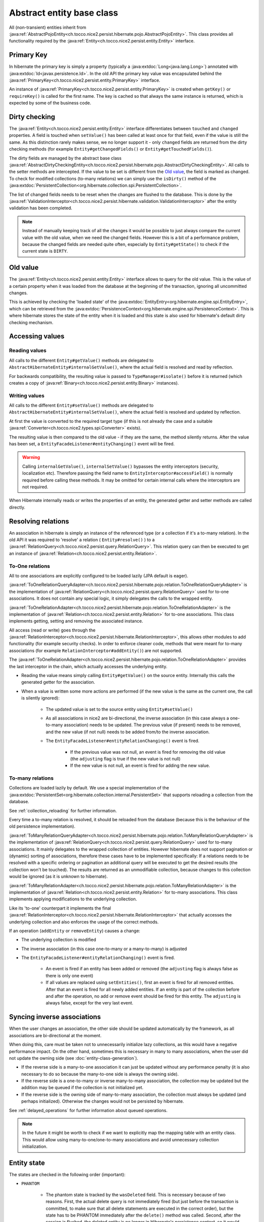 Abstract entity base class
==========================

All (non-transient) entities inherit from :java:ref:`AbstractPojoEntity<ch.tocco.nice2.persist.hibernate.pojo.AbstractPojoEntity>`.
This class provides all functionality required by the :java:ref:`Entity<ch.tocco.nice2.persist.entity.Entity>` interface.


Primary Key
-----------

In hibernate the primary key is simply a property (typically a :java:extdoc:`Long<java.lang.Long>`) annotated
with :java:extdoc:`Id<javax.persistence.Id>`. In the old API the primary key value was encapsulated behind the
:java:ref:`PrimaryKey<ch.tocco.nice2.persist.entity.PrimaryKey>` interface.

An instance of :java:ref:`PrimaryKey<ch.tocco.nice2.persist.entity.PrimaryKey>` is created when ``getKey()`` or ``requireKey()``
is called for the first name. The key is cached so that always the same instance is returned, which is expected by
some of the business code.

Dirty checking
--------------

The :java:ref:`Entity<ch.tocco.nice2.persist.entity.Entity>` interface differentiates between ``touched`` and ``changed``
properties. A field is touched when ``setValue()`` has been called at least once for that field, even if the value is still the same.
As this distinction rarely makes sense, we no longer support it - only ``changed`` fields are returned from the
dirty checking methods (for example ``Entity#getChangedFields()`` or ``Entity#getTouchedFields()``).

The dirty fields are managed by the abstract base class :java:ref:`AbstractDirtyCheckingEntity<ch.tocco.nice2.persist.hibernate.pojo.AbstractDirtyCheckingEntity>`.
All calls to the setter methods are intercepted. If the value to be set is different from the `Old value`_, the field
is marked as changed.
To check for modified collections (to-many relations) we can simply use the ``isDirty()`` method of the
:java:extdoc:`PersistentCollection<org.hibernate.collection.spi.PersistentCollection>`.

The list of changed fields needs to be reset when the changes are flushed to the database. This is done by the
:java:ref:`ValidationInterceptor<ch.tocco.nice2.persist.hibernate.validation.ValidationInterceptor>` after the entity
validation has been completed.

.. note::
    Instead of manually keeping track of all the changes it would be possible to just always compare the current value
    with the old value, when we need the changed fields. However this is a bit of a performance problem, because the
    changed fields are needed quite often, especially by ``Entity#getState()`` to check if the current state is ``DIRTY``.

.. todo::
    Perhaps `hibernate bytecode enhancement <https://docs.jboss.org/hibernate/orm/5.2/topical/html_single/bytecode/BytecodeEnhancement.html>`_
    may be used in the future.

Old value
---------

The :java:ref:`Entity<ch.tocco.nice2.persist.entity.Entity>` interface allows to query for the old value. This is the value
of a certain property when it was loaded from the database at the beginning of the transaction, ignoring all
uncommitted changes.

This is achieved by checking the 'loaded state' of the :java:extdoc:`EntityEntry<org.hibernate.engine.spi.EntityEntry>`,
which can be retrieved from the :java:extdoc:`PersistenceContext<org.hibernate.engine.spi.PersistenceContext>`.
This is where hibernate stores the state of the entity when it is loaded and this state is also used for hibernate's
default dirty checking mechanism.

Accessing values
----------------

Reading values
^^^^^^^^^^^^^^

All calls to the different ``Entity#getValue()`` methods are delegated to ``AbstractHibernateEntity#internalGetValue()``,
where the actual field is resolved and read by reflection.

For backwards compatibility, the resulting value is passed to ``TypeManager#isolate()`` before it is returned
(which creates a copy of :java:ref:`Binary<ch.tocco.nice2.persist.entity.Binary>` instances).

Writing values
^^^^^^^^^^^^^^

All calls to the different ``Entity#setValue()`` methods are delegated to ``AbstractHibernateEntity#internalSetValue()``,
where the actual field is resolved and updated by reflection.

At first the value is converted to the required target type (if this is not already the case and a suitable
:java:ref:`Converter<ch.tocco.nice2.types.spi.Converter>` exists).

The resulting value is then compared to the old value - if they are the same, the method silently returns.
After the value has been set, a ``EntityFacadeListener#entityChanging()`` event will be fired.

.. warning::
    Calling ``internalGetValue()``, ``internalSetValue()`` bypasses the
    entity interceptors (security, localization etc). Therefore passing the field name to ``EntityInterceptor#accessField()`` is
    normally required before calling these methods. It may be omitted for certain internal calls where the interceptors
    are not required.

When Hibernate internally reads or writes the properties of an entity, the generated getter and setter methods are
called directly.

Resolving relations
-------------------

An association in hibernate is simply an instance of the referenced type (or a collection if it's a to-many relation).
In the old API it was required to 'resolve' a relation ( ``Entity#resolve()`` ) to a :java:ref:`RelationQuery<ch.tocco.nice2.persist.query.RelationQuery>`.
This relation query can then be executed to get an instance of :java:ref:`Relation<ch.tocco.nice2.persist.entity.Relation>`.

To-One relations
^^^^^^^^^^^^^^^^

All to one associations are explicitly configured to be loaded lazily (JPA default is eager).

:java:ref:`ToOneRelationQueryAdapter<ch.tocco.nice2.persist.hibernate.pojo.relation.ToOneRelationQueryAdapter>` is the
implementation of :java:ref:`RelationQuery<ch.tocco.nice2.persist.query.RelationQuery>` used for to-one associations.
It does not contain any special logic, it simply delegates the calls to the wrapped entity.

:java:ref:`ToOneRelationAdapter<ch.tocco.nice2.persist.hibernate.pojo.relation.ToOneRelationAdapter>` is the implementation
of :java:ref:`Relation<ch.tocco.nice2.persist.entity.Relation>` for to-one associations. This class implements getting, setting
and removing the associated instance.

All access (read or write) goes through the :java:ref:`RelationInterceptor<ch.tocco.nice2.persist.hibernate.RelationInterceptor>`,
this allows other modules to add functionality (for example security checks).
In order to enforce cleaner code, methods that were meant for to-many associations (for example ``RelationInterceptor#addEntity()``)
are not supported.

The :java:ref:`ToOneRelationAdapter<ch.tocco.nice2.persist.hibernate.pojo.relation.ToOneRelationAdapter>` provides the last
interceptor in the chain, which actually accesses the underlying entity.

* Reading the value means simply calling ``Entity#getValue()`` on the source entity. Internally this calls the generated
  getter for the association.
* When a value is written some more actions are performed (if the new value is the same as the current one, the call is silently ignored):

    * The updated value is set to the source entity using ``Entity#setValue()``
    * As all associations in nice2 are bi-directional, the inverse association (in this case always a one-to-many association)
      needs to be updated. The previous value (if present) needs to be removed, and the new
      value (if not null) needs to be added from/to the inverse association.
    * The ``EntityFacadeListener#entityRelationChanging()`` event is fired.

        * If the previous value was not null, an event is fired for removing the old value (the ``adjusting`` flag is true if the new value is not null)
        * If the new value is not null, an event is fired for adding the new value.

To-many relations
^^^^^^^^^^^^^^^^^

Collections are loaded lazily by default. We use a special implementation of the :java:extdoc:`PersistentSet<org.hibernate.collection.internal.PersistentSet>`
that supports reloading a collection from the database.

See :ref:`collection_reloading` for further information.

Every time a to-many relation is resolved, it should be reloaded from the database (because this is the behaviour of the
old persistence implementation).

:java:ref:`ToManyRelationQueryAdapter<ch.tocco.nice2.persist.hibernate.pojo.relation.ToManyRelationQueryAdapter>` is the
implementation of :java:ref:`RelationQuery<ch.tocco.nice2.persist.query.RelationQuery>` used for to-many associations.
It mainly delegates to the wrapped collection of entities.
However hibernate does not support pagination or (dynamic) sorting of associations, therefore these cases have to be
implemented specifically: If a relations needs to be resolved with a specific ordering or pagination an additional query
will be executed to get the desired results (the collection won't be touched). The results are returned as an
unmodifiable collection, because changes to this collection would be ignored (as it is unknown to hibernate).

:java:ref:`ToManyRelationAdapter<ch.tocco.nice2.persist.hibernate.pojo.relation.ToManyRelationAdapter>` is the implementation
of :java:ref:`Relation<ch.tocco.nice2.persist.entity.Relation>` for to-many associations. This class implements applying
modifications to the underlying collection.

Like its 'to-one' counterpart it implements the final :java:ref:`RelationInterceptor<ch.tocco.nice2.persist.hibernate.RelationInterceptor>`
that actually accesses the underlying collection and also enforces the usage of the correct methods.

If an operation (``addEntity`` or ``removeEntity``) causes a change:

* The underlying collection is modified
* The inverse association (in this case one-to-many or a many-to-many) is adjusted
* The ``EntityFacadeListener#entityRelationChanging()`` event is fired.

    * An event is fired if an entity has been added or removed (the ``adjusting`` flag is always false as there is only one event)
    * If all values are replaced using ``setEntities()``, first an event is fired for all removed entities. After that an event is fired for
      all newly added entities. If an entity is part of the collection before and after the operation, no add or
      remove event should be fired for this entity. The ``adjusting`` is always false, except for the very last event.

Syncing inverse associations
----------------------------

When the user changes an association, the other side should be updated automatically by the framework,
as all associations are bi-directional at the moment.

When doing this, care must be taken not to unnecessarily initialize lazy collections, as this would have a negative
performance impact.
On the other hand, sometimes this is necessary in many to many associations, when the user did not update the owning
side (see :doc:`entity-class-generation`).

* If the reverse side is a many-to-one association it can just be updated without any performance penalty (it is also necessary to do so
  because the many-to-one side is always the owning side).
* If the reverse side is a one-to-many or inverse many-to-many association, the collection may be updated but the
  addition may be queued if the collection is not initialized yet.
* If the reverse side is the owning side of many-to-many association, the collection must always be updated (and perhaps
  initialized). Otherwise the changes would not be persisted by hibernate.

See :ref:`delayed_operations` for further information about queued operations.

.. note::
    In the future it might be worth to check if we want to explicitly map the mapping table with an entity class. This would allow
    using many-to-one/one-to-many associations and avoid unnecessary collection initialization.

Entity state
------------

The states are checked in the following order (important):

* ``PHANTOM``

    * The phantom state is tracked by the ``wasDeleted`` field. This is necessary because of two reasons.
      First, the actual delete query is not immediately fired (but just before the transaction is committed,
      to make sure that all delete statements are executed in the correct order), but the state has to be PHANTOM
      immediately after the ``delete()`` method was called. Second, after the session is flushed, the deleted entity
      is no longer in Hibernate's persistence context, so it would not be possible to tell if an entity is deleted
      using ``EntityEntry#getStatus()``.

* ``CONCEPTION``

    * If an entity has a primary key which is auto-generated by the database and this key is null, the state of the
      entity must be conception. For primary keys which are generated by the user (for example strings) this does not work,
      instead it is checked whether an :java:extdoc:`EntityEntry<org.hibernate.engine.spi.EntityEntry>` for this entity
      exists.
    * Additionally if an entity has its primary key already set and its :java:extdoc:`EntityEntry<org.hibernate.engine.spi.EntityEntry>`
      status is ``SAVING`` the entity is also in conception state. This can happen when ``Entity#getState()`` is called from
      inside a validator (see ``ValidationInterceptor#onSave()``).

* ``INVALID``

    * If there is no :java:extdoc:`EntityEntry<org.hibernate.engine.spi.EntityEntry>` for an entity and it is not in
      conception state or deleted, it must be invalid.

* ``DIRTY``

    * See `Dirty checking`_

* ``CLEAN``

    * If all other states do not apply, the entity must be clean (that means persisted and unchanged).

EntityHolder
------------

The :java:ref:`EntityHolder<ch.tocco.nice2.persist.entity.EntityList.EntityHolder>` is an interface that
is returned from :java:ref:`EntityList<ch.tocco.nice2.persist.entity.EntityList>` or :java:ref:`Relation<ch.tocco.nice2.persist.entity.Relation>`
that wraps an entity. This interface is deprecated and should not be used anymore, but it is still necessary to support it,
as it is still referenced in a lot of existing code.
Normally an instance of an entity holder just delegates all calls to the wrapped entity. However Hibernate cannot work with these
wrapped entities, because they do not have the generated getters and setters.

The solution to this problem is that the :java:ref:`AbstractPojoEntity<ch.tocco.nice2.persist.hibernate.pojo.AbstractPojoEntity>`
also implements the :java:ref:`EntityHolder<ch.tocco.nice2.persist.entity.EntityList.EntityHolder>` interface. For this to work
correctly, the iterators of the entity lists had to be extended, so that they do not wrap an entity, if the entity
already implements the :java:ref:`EntityHolder<ch.tocco.nice2.persist.entity.EntityList.EntityHolder>` interface
(see :java:ref:`EntityHolderIteratorWrapper<ch.tocco.nice2.persist.entity.EntityHolderIteratorWrapper>`).

EntityInterceptor
-----------------

The :java:ref:`EntityInterceptor<ch.tocco.nice2.persist.hibernate.EntityInterceptor>` interface allows
customizing the core entity functionality. The following functions can be intercepted:

    * Reading and writing fields
    * Deleting entities
    * Modifying relations

An entity interceptor instance is injected into every entity by the :java:ref:`EntityFactoryImpl<ch.tocco.nice2.persist.hibernate.pojo.EntityFactoryImpl>`.
The instance is created by the :java:ref:`EntityInterceptorFactoryImpl<ch.tocco.nice2.persist.hibernate.interceptor.EntityInterceptorFactoryImpl>`
which combines all interceptor contributions into an interceptor chain.
The inner most interceptor (which actually accesses the entity fields and so on) is provided by the entity itself
(``AbstractHibernateEntity#getInnerInterceptor()``).

.. note::

    The inner interceptor is wrapped in a :java:ref:`LazyInterceptor<ch.tocco.nice2.persist.hibernate.interceptor.EntityInterceptorFactoryImpl.LazyInterceptor>`
    to avoid recursive proxy initialization (``Entity#getValue()`` -> ``proxy initialization`` ->
    ``EntityFactory#createInstance()`` -> ``Entity#getInnerInterceptor()`` -> ``proxy initialization`` ...).


Accessing values
^^^^^^^^^^^^^^^^

The method ``EntityInterceptor#accessField()`` can be used to intercept read or write access to a field.
It is always called when a value is accessed by the entity (typically when ``Entity#get/setValue()`` is called).

The default inner interceptor simply resolves the field name using the :java:ref:`FieldResolver<ch.tocco.nice2.persist.hibernate.interceptor.FieldResolver>`.
If write access is requested it additionally checks if the field is not a primary key or other generated field.

The :java:ref:`SecurityEntityInterceptorContribution<ch.tocco.nice2.persist.security.hibernate.SecurityEntityInterceptorContribution>`
uses this method to check the read or write permission of the given field. If the given field is a localized field, the base field (``label``
instead of ``label_de``) is used to check permissions.

Deleting entities
^^^^^^^^^^^^^^^^^

``EntityInterceptor#deleteEntity()`` is called when an entity is deleted (``Entity#delete()``).
The inner interceptor fires an ``EntityFacadeListener#entityDeleting()`` event and (unless the entity is unsaved)
schedules the entity for deletion with the :java:ref:`EntityTransactionContext<ch.tocco.nice2.persist.hibernate.cascade.EntityTransactionContext>`.

In addition the :java:ref:`SecurityEntityInterceptorContribution<ch.tocco.nice2.persist.security.hibernate.SecurityEntityInterceptorContribution>`
checks if the ``delete`` permission is granted for the current user.

Modifying relations
^^^^^^^^^^^^^^^^^^^

A :java:ref:`RelationInterceptor<ch.tocco.nice2.persist.hibernate.RelationInterceptor>` can be obtained from
the entity interceptor using ``createRelationInterceptor()``. The relation interceptor can be used to intercept
:java:ref:`Relation<ch.tocco.nice2.persist.entity.Relation>` modifications.

The inner interceptors are provided by the :java:ref:`AbstractRelationAdapter<ch.tocco.nice2.persist.hibernate.pojo.relation.AbstractRelationAdapter>`
implementations. These update the relation value or collection and fire an ``EntityFacadeListener#entityRelationChanging()`` event.

In addition the :java:ref:`SecurityEntityInterceptorContribution<ch.tocco.nice2.persist.security.hibernate.SecurityEntityInterceptorContribution>`
checks if the current user is allowed to modify a relation.

The :java:ref:`BusinessUnitEntityInterceptor<ch.tocco.nice2.businessunit.impl.intercept.BusinessUnitEntityInterceptorContribution.BusinessUnitEntityInterceptor>`
checks if the business unit of an entity may be manually changed by the user (only business unit types ``MANUAL_SET``
and ``NONE`` may be changed by the user).

FieldResolver
^^^^^^^^^^^^^

The :java:ref:`FieldResolverImpl<ch.tocco.nice2.persist.hibernate.interceptor.FieldResolverImpl>` resolves a property name
to the name of the corresponding entity field.
Usually the property name is equal to the entity field name, however there are two exceptions:

    * Localized fields: if the base field of a localized field is requested (e.g. ``label``) it is resolved to the
      field of the current locale (e.g. ``label_de``).
    * When java reserved words are used as a field name in the entity model, the field name needs to be adjusted
      (see ``PojoUtils.normalizeFieldName()``).

It is called whenever a field is accessed or referenced by name, for example when reading or writing fields or when compiling
queries.